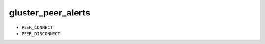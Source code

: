 gluster_peer_alerts
*******************************************************************************

* ``PEER_CONNECT``
* ``PEER_DISCONNECT``
